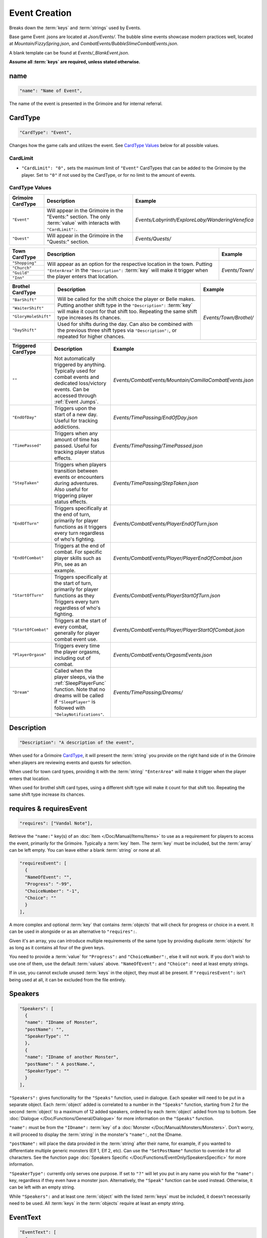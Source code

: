 **Event Creation**
===================

Breaks down the :term:`keys` and :term:`strings` used by Events.

Base game Event .jsons are located at *Json/Events/*.
The bubble slime events showcase modern practices well, located at *Mountain/FizzySpring.json*, and *CombatEvents/BubbleSlimeCombatEvents.json*.

A blank template can be found at *Events/_BlankEvent.json*.

**Assume all :term:`keys` are required, unless stated otherwise.**

**name**
---------

.. code-block:: javascript

  "name": "Name of Event",

The name of the event is presented in the Grimoire and for internal referral.

.. _CardTypeCreation:

**CardType**
-------------

.. code-block:: javascript

  "CardType": "Event",

Changes how the game calls and utilizes the event. See `CardType Values`_ below for all possible values.

**CardLimit**
""""""""""""""

* ``"CardLimit": "0",`` sets the maximum limit of ``"Event"`` CardTypes that can be added to the Grimoire by the player. Set to ``"0"`` if not used by the CardType, or for no limit to the amount of events.

**CardType Values**
""""""""""""""""""""

=================== =================================================================================================================== ================================================== 
Grimoire CardType   Description                                                                                                         Example                                           
=================== =================================================================================================================== ================================================== 
``"Event"``         Will appear in the Grimoire in the "Events:" section. The only :term:`value` with interacts with ``"CardLimit":``.  *Events/Labyrinth/ExploreLaby/WanderingVenefica*  
``"Quest"``         Will appear in the Grimoire in the "Quests:" section.                                                               *Events/Quests/*                                  
=================== =================================================================================================================== ================================================== 

+----------------+---------------------------------------------------------------------------------------------------------------------------------------------------------------------------------------------------------------------------+-----------------+
| Town CardType  | Description                                                                                                                                                                                                               | Example         |
+================+===========================================================================================================================================================================================================================+=================+
| ``"Shopping"`` |                                                                                                                                                                                                                           |                 |
+----------------+                                                                                                                                                                                                                           |                 |
| ``"Church"``   | Will appear as an option for the respective location in the town. Putting ``"EnterArea"`` in the ``"Description":`` :term:`key` will make it trigger when the player enters that location.                                |  *Events/Town/* |
+----------------+                                                                                                                                                                                                                           |                 |
| ``"Guild"``    |                                                                                                                                                                                                                           |                 |
+----------------+                                                                                                                                                                                                                           |                 |
| ``"Inn"``      |                                                                                                                                                                                                                           |                 |
+----------------+---------------------------------------------------------------------------------------------------------------------------------------------------------------------------------------------------------------------------+-----------------+

+----------------------+-----------------------------------------------------------------------------------------------------------------------------------------------------------------------------------------------------------------------------+------------------------+
| Brothel CardType     | Description                                                                                                                                                                                                                 | Example                |
+======================+=============================================================================================================================================================================================================================+========================+
| ``"BarShift"``       |                                                                                                                                                                                                                             |                        |
+----------------------+                                                                                                                                                                                                                             |                        |
| ``"WaiterShift"``    | Will be called for the shift choice the player or Belle makes. Putting another shift type in the ``"Description":`` :term:`key` will make it count for that shift too. Repeating the same shift type increases its chances. | *Events/Town/Brothel/* |
+----------------------+                                                                                                                                                                                                                             |                        |
| ``"GloryHoleShift"`` |                                                                                                                                                                                                                             |                        |
|                      |                                                                                                                                                                                                                             |                        |
+----------------------+-----------------------------------------------------------------------------------------------------------------------------------------------------------------------------------------------------------------------------+                        |
| ``"DayShift"``       | Used for shifts during the day. Can also be combined with the previous three shift types via ``"Description":``, or repeated for higher chances.                                                                            |                        |
+----------------------+-----------------------------------------------------------------------------------------------------------------------------------------------------------------------------------------------------------------------------+------------------------+

===================== ============================================================================================================================================================================================== ========================================================
Triggered CardType    Description                                                                                                                                                                                    Example                                                
===================== ============================================================================================================================================================================================== ========================================================
``""``                Not automatically triggered by anything. Typically used for combat events and dedicated loss/victory events. Can be accessed through :ref:`Event Jumps`.                                       *Events/CombatEvents/Mountain/CamillaCombatEvents.json*
``"EndOfDay"``        Triggers upon the start of a new day. Useful for tracking addictions.                                                                                                                          *Events/TimePassing/EndOfDay.json*                     
``"TimePassed"``      Triggers when any amount of time has passed. Useful for tracking player status effects.                                                                                                        *Events/TimePassing/TimePassed.json*                   
``"StepTaken"``       Triggers when players transition between events or encounters during adventures. Also useful for triggering player status effects.                                                             *Events/TimePassing/StepTaken.json*                    
``"EndOfTurn"``       Triggers specifically at the end of turn, primarily for player functions as it triggers every turn regardless of who's fighting.                                                               *Events/CombatEvents/PlayerEndOfTurn.json*             
``"EndOfCombat"``     Triggers at the end of combat. For specific player skills such as Pin, see as an example.                                                                                                      *Events/CombatEvents/Player/PlayerEndOfCombat.json*    
``"StartOfTurn"``     Triggers specifically at the start of turn, primarily for player functions as they Triggers every turn regardless of who's fighting.                                                           *Events/CombatEvents/PlayerStartOfTurn.json*           
``"StartOfCombat"``   Triggers at the start of every combat, generally for player combat event use.                                                                                                                  *Events/CombatEvents/Player/PlayerStartOfCombat.json*  
``"PlayerOrgasm"``    Triggers every time the player orgasms, including out of combat.                                                                                                                               *Events/CombatEvents/OrgasmEvents.json*                
``"Dream"``           Called when the player sleeps, via the :ref:`SleepPlayerFunc` function. Note that no dreams will be called if ``"SleepPlayer"`` is followed with ``"DelayNotifications"``.                     *Events/TimePassing/Dreams/*                           
===================== ============================================================================================================================================================================================== ========================================================

**Description**
----------------

.. code-block:: javascript

  "Description": "A description of the event",

When used for a Grimoire `CardType`_, it will present the :term:`string` you provide on the right hand side of in the Grimoire when players are reviewing events and quests for selection.

When used for town card types, providing it with the :term:`string` ``"EnterArea"`` will make it trigger when the player enters that location.

When used for brothel shift card types, using a different shift type will make it count for that shift too. Repeating the same shift type increase its chances.

**requires & requiresEvent**
-----------------------------

.. code-block:: javascript

  "requires": ["Vandal Note"],

Retrieve the ``"name:"`` key(s) of an :doc:`Item </Doc/Manual/Items/Items>` to use as a requirement for players to access the event, primarily for the Grimoire. Typically a :term:`key` Item.
The :term:`key` must be included, but the :term:`array` can be left empty. You can leave either a blank :term:`string` or none at all.

.. code-block:: javascript

  "requiresEvent": [
    {
    "NameOfEvent": "",
    "Progress": "-99",
    "ChoiceNumber": "-1",
    "Choice": ""
    }
  ],

A more complex and optional :term:`key` that contains :term:`objects` that will check for progress or choice in a event. It can be used in alongside or as an alternative to ``"requires":``.

Given it's an array, you can introduce multiple requirements of the same type by providing duplicate :term:`objects` for as long as it contains all four of the given keys.

You need to provide a :term:`value` for ``"Progress":`` and ``"ChoiceNumber":``, else it will not work. If you don't wish to use one of them, use the default :term:`values` above.
``"NameOfEvent":`` and ``"Choice":`` need at least empty strings.

If in use, you cannot exclude unused :term:`keys` in the object, they must all be present.
If ``"requiresEvent":`` isn't being used at all, it can be excluded from the file entirely.

.. _SpeakersCreation:

**Speakers**
-------------

.. code-block:: javascript

  "Speakers": [
    {
    "name": "IDname of Monster",
    "postName": "",
    "SpeakerType": ""
    },
    {
    "name": "IDname of another Monster",
    "postName": " A postName.",
    "SpeakerType": ""
    }
  ],

``"Speakers":`` gives functionality for the ``"Speaks"`` function, used in dialogue. Each speaker will need to be put in a separate object.
Each :term:`object` added is correlated to a number in the ``"Speaks"`` function, starting from 2 for the second :term:`object` to a maximum of 12 added speakers,
ordered by each :term:`object` added from top to bottom.
See :doc:`Dialogue </Doc/Functions/General/Dialogue>` for more information on the ``"Speaks"`` function.

``"name":`` must be from the ``"IDname":`` :term:`key` of a :doc:`Monster </Doc/Manual/Monsters/Monsters>`. Don't worry, it will proceed to display the :term:`string` in the monster's ``"name":``,
not the IDname.

``"postName":`` will place the data provided in the :term:`string` after their name, for example, if you wanted to differentiate multiple generic monsters (Elf 1, Elf 2, etc).
Can use the ``"SetPostName"`` function to override it for all characters. See the function page :doc:`Speakers Specific </Doc/Functions/EventOnly/SpeakersSpecific>` for more information.

``"SpeakerType":`` currently only serves one purpose. If set to ``"?"`` will let you put in any name you wish for the ``"name":`` key, regardless if they even have a monster json.
Alternatively, the ``"Speak"`` function can be used instead. Otherwise, it can be left with an empty string.

While ``"Speakers":`` and at least one :term:`object` with the listed :term:`keys` must be included, it doesn't necessarily need to be used.
All :term:`keys` in the :term:`objects` require at least an empty string.

**EventText**
--------------

.. code-block:: javascript

  "EventText": [
    {
    "NameOfScene": "EventStart",
    "theScene": [
      "While walking an intricate pink rune suddenly appears beneath you!",
      "Menu",
      "Do something!",
      "See what happens.",
      "EndLoop"
      ]
    },
    {
    "NameOfScene": "Do something!",
    "theScene": [
      "You trip on the pink rune and suffer a bad headache."
      ]
    },
    {
    "NameOfScene": "See what happens.",
    "theScene": [
      "It's a pink rune. It continues to exist defiantly."
      ]
    }
  ]

``"EventText":`` is an :term:`array` of :term:`objects` containing the series of scenes that will make up your event. Each :term:`object` will contain the exact same keys.

``"NameOfScene":``, which takes a :term:`string` you provide it to uniquely identify the scene. They can contain whatever you please.

``"theScene":`` which takes an :term:`array` of :term:`strings` that make up the scene. These :term:`objects` are plainly called scenes.
Your :term:`strings` will be displayed to the user as narrative text, unless it's identified as a function.

The first scene added will always display first for your average event jump from any of the ``"CardType":`` values.
However, specific scenes in a event can be jumped to, either by a game feature or by a function.

See :doc:`functions </Doc/Functions/index>` for the vast range of functions that can be used in scenes.

**Optional Scenes**
""""""""""""""""""""

When debugging scenes (see :ref:`notJumping` in FAQ), you may find yourself with scenes you don't intend to ever be linked to by a function. 
In this case, you can declare it as an optional scene to the game by prepending its ``"NameOfScene":`` :term:`value` with any of the following:

- An ``_`` underscore. Intended for any scenario where you want the debugger to ignore the scene, such as internal notes, cut content, or in-progress work not meant to be accessed by the player yet.
- ``event`` or uppercased ``Event``. Loosely intended for your starting and ending scenes, such as ``"EventStart"`` (your very first scene) and ``"EventBroke"`` (your very last scene).
- ``debug`` or uppercased ``Debug``. Loosely intended for scenes made for debugging purposes while making the event. Sometimes used in place of ``"EventBroke"`` as last scene.

.. code-block:: javascript

    {
    "NameOfScene": "_EllyProgression",
    "theScene": [
      "Get through forest dungeon.: 5",
      "Clear temple: 5",
      "True Power Sigil Event: 5",
      "PLANS:",
        "+34 progress on a picnic outing with Venefica and Perpetua.",
        "+69 progress on silent mutual studying sessions together."
      ]
    },
    {
    "NameOfScene": "EventBroke",
    "theScene": [
      "Something went wrong when scene jumping! Event Progress: [ProgressDisplay]."
      ]
    }

.. tip::

  Using ``"EventStart"``and ``"EventBroke"`` as advised is a recommended practice.
  
  The games in certain scenarios will jump to the first event in your scene, meaning you may not have any links to your first scene at all. Using ``"EventStart"`` consistently for this makes it never a guess to remember, and causes it to be flagged as optional.

  If you accidentally jump to a scene that doesn't exist due to accidents like spelling errors, the game will always jump to the last scene in the event. Having ``"EventBroke"`` as your last scene with an error message will better inform you when testing your mod, and causes it to be flagged as optional.